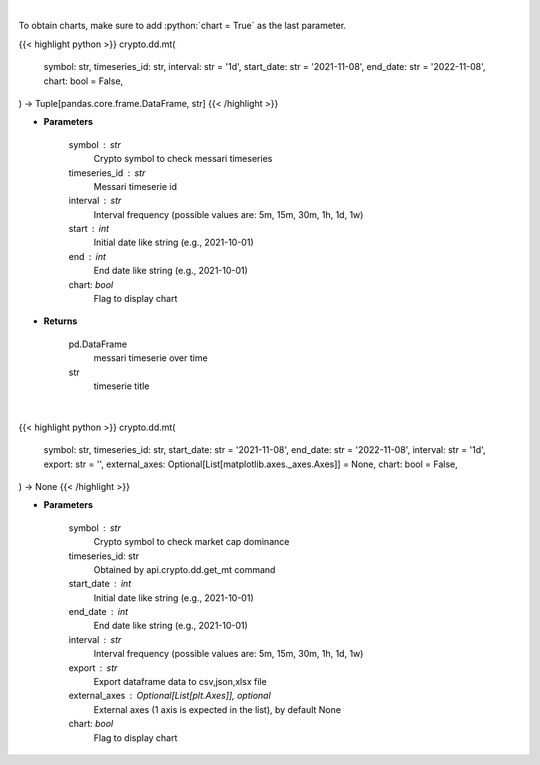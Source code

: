 .. role:: python(code)
    :language: python
    :class: highlight

|

To obtain charts, make sure to add :python:`chart = True` as the last parameter.

.. raw:: html

    <h3>
    > Getting data
    </h3>

{{< highlight python >}}
crypto.dd.mt(
    symbol: str,
    timeseries_id: str,
    interval: str = '1d',
    start_date: str = '2021-11-08',
    end_date: str = '2022-11-08',
    chart: bool = False,
) -> Tuple[pandas.core.frame.DataFrame, str]
{{< /highlight >}}

.. raw:: html

    <p>
    Returns messari timeseries
    [Source: https://messari.io/]
    </p>

* **Parameters**

    symbol : str
        Crypto symbol to check messari timeseries
    timeseries_id : str
        Messari timeserie id
    interval : str
        Interval frequency (possible values are: 5m, 15m, 30m, 1h, 1d, 1w)
    start : int
        Initial date like string (e.g., 2021-10-01)
    end : int
        End date like string (e.g., 2021-10-01)
    chart: *bool*
       Flag to display chart


* **Returns**

    pd.DataFrame
        messari timeserie over time
    str
        timeserie title

|

.. raw:: html

    <h3>
    > Getting charts
    </h3>

{{< highlight python >}}
crypto.dd.mt(
    symbol: str,
    timeseries_id: str,
    start_date: str = '2021-11-08',
    end_date: str = '2022-11-08',
    interval: str = '1d',
    export: str = '',
    external_axes: Optional[List[matplotlib.axes._axes.Axes]] = None,
    chart: bool = False,
) -> None
{{< /highlight >}}

.. raw:: html

    <p>
    Display messari timeseries
    [Source: https://messari.io/]
    </p>

* **Parameters**

    symbol : str
        Crypto symbol to check market cap dominance
    timeseries_id: str
        Obtained by api.crypto.dd.get_mt command
    start_date : int
        Initial date like string (e.g., 2021-10-01)
    end_date : int
        End date like string (e.g., 2021-10-01)
    interval : str
        Interval frequency (possible values are: 5m, 15m, 30m, 1h, 1d, 1w)
    export : str
        Export dataframe data to csv,json,xlsx file
    external_axes : Optional[List[plt.Axes]], optional
        External axes (1 axis is expected in the list), by default None
    chart: *bool*
       Flag to display chart

